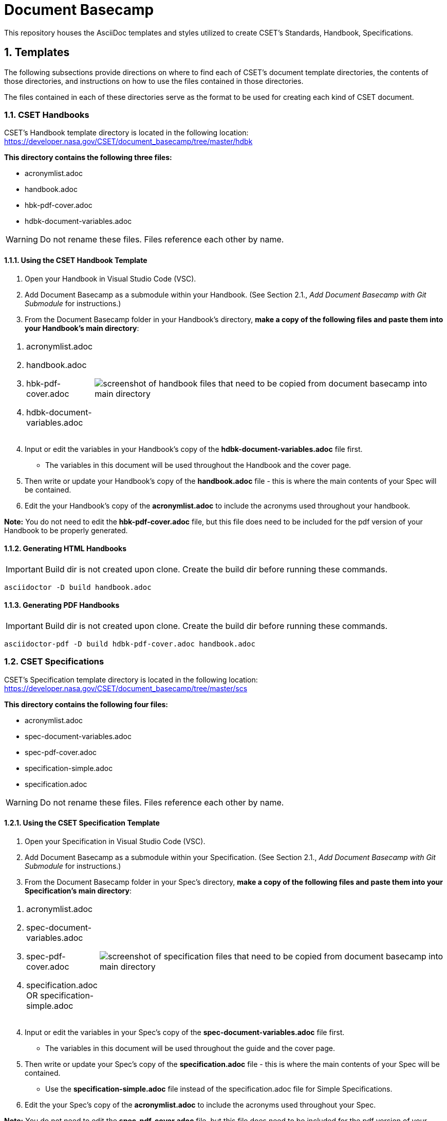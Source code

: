 = Document Basecamp

This repository houses the AsciiDoc templates and styles utilized to create CSET's Standards, Handbook, Specifications.

:numbered:

== Templates
The following subsections provide directions on where to find each of CSET's document template directories, the contents of those directories, and instructions on how to use the files contained in those directories. 

The files contained in each of these directories serve as the format to be used for creating each kind of CSET document. 

=== CSET Handbooks
CSET's Handbook template directory is located in the following location: https://developer.nasa.gov/CSET/document_basecamp/tree/master/hdbk

*This directory contains the following three files:*

* acronymlist.adoc
* handbook.adoc
* hbk-pdf-cover.adoc
* hdbk-document-variables.adoc

WARNING: Do not rename these files. Files reference each other by name.

==== Using the CSET Handbook Template

1. Open your Handbook in Visual Studio Code (VSC).

2. Add Document Basecamp as a submodule within your Handbook. (See Section 2.1., _Add Document Basecamp with Git Submodule_ for instructions.)

3. From the Document Basecamp folder in your Handbook's directory, *make a copy of the following files and paste them into your Handbook's main directory*: 

[width="100%", cols="1,4"]
|===
a|. acronymlist.adoc
. handbook.adoc
. hbk-pdf-cover.adoc
. hdbk-document-variables.adoc 
^.^a|image::images/handbook.files.png[screenshot of handbook files that need to be copied from document basecamp into main directory]
|===

[start=4]
4. Input or edit the variables in your Handbook's copy of the *hdbk-document-variables.adoc* file first. 
 * The variables in this document will be used throughout the Handbook and the cover page. 
5. Then write or update your Handbook's copy of the *handbook.adoc* file - this is where the main contents of your Spec will be contained. 
6. Edit the your Handbook's copy of the *acronymlist.adoc* to include the acronyms used throughout your handbook. 

*Note:* You do not need to edit the *hbk-pdf-cover.adoc* file, but this file does need to be included for the pdf version of your Handbook to be properly generated. 
 

==== Generating HTML Handbooks

IMPORTANT: Build dir is not created upon clone. Create the build dir before running these commands. 

[source]
----
asciidoctor -D build handbook.adoc
----

==== Generating PDF Handbooks

IMPORTANT: Build dir is not created upon clone. Create the build dir before running these commands. 

[source]
----
asciidoctor-pdf -D build hdbk-pdf-cover.adoc handbook.adoc
----

=== CSET Specifications
CSET's Specification template directory is located in the following location: https://developer.nasa.gov/CSET/document_basecamp/tree/master/scs

*This directory contains the following four files:*
 
* acronymlist.adoc
* spec-document-variables.adoc
* spec-pdf-cover.adoc
* specification-simple.adoc
* specification.adoc

WARNING: Do not rename these files. Files reference each other by name.

==== Using the CSET Specification Template

1. Open your Specification in Visual Studio Code (VSC).
2. Add Document Basecamp as a submodule within your Specification. (See Section 2.1., _Add Document Basecamp with Git Submodule_ for instructions.)
3. From the Document Basecamp folder in your Spec's directory, *make a copy of the following files and paste them into your Specification's main directory*: 
 
[width="100%", cols="1,4"]
|===
a|. acronymlist.adoc
. spec-document-variables.adoc
. spec-pdf-cover.adoc
. specification.adoc  OR specification-simple.adoc
^.^a|image::images/spec.files.png[screenshot of specification files that need to be copied from document basecamp into main directory]
|===

[start=4]
4. Input or edit the variables in your Spec's copy of the *spec-document-variables.adoc* file first. 
 * The variables in this document will be used throughout the guide and the cover page. 
5. Then write or update your Spec's copy of the *specification.adoc* file - this is where the main contents of your Spec will be contained. 
** Use the *specification-simple.adoc* file instead of the specification.adoc file for Simple Specifications. 
6. Edit the your Spec's copy of the *acronymlist.adoc* to include the acronyms used throughout your Spec. 


*Note:* You do not need to edit the *spec-pdf-cover.adoc* file, but this file does need to be included for the pdf version of your Spec to be properly generated. 



==== Generating HTML Specifications

IMPORTANT: Build dir is not created upon clone. Create the build dir before running these commands. 

[source]
----
asciidoctor -D build specification.adoc
----

==== Generating PDF Specifications

IMPORTANT: Build dir is not created upon clone. Create the build dir before running these commands. 

[source]
----
asciidoctor-pdf -D build spec-pdf-cover.adoc specification.adoc
----

=== CSET Standards
CSET's Standards template directory is located in the following location: https://developer.nasa.gov/CSET/document_basecamp/tree/master/std

*This directory contains the following three files:*

* acronymlist.adoc
* standard.adoc
* std-document-variables.adoc
* std-pdf-cover.adoc

WARNING: Do not rename these files. Files reference each other by name.

==== Using the CSET Standard Template


1. Open your Standard in Visual Studio Code (VSC).
2. Add Document Basecamp as a submodule within your Standard. (See Section 2.1., _Add Document Basecamp with Git Submodule_ for instructions.)
3. From the Document Basecamp folder in your Standard's directory, *make a copy of the following files and paste them into your Standard's main directory*: 



[width="100%", cols="1,4"]
|===
a|. acronymlist.adoc
. standard.adoc
. std-document-variables.adoc
. std-pdf-cover.adoc
^.^a|image::images/standard.files.png[screenshot of Standard files that need to be copied from document basecamp into main directory]
|===

[start=4]
4. Input or edit the variables in your Standard's copy of the *std-document-variables.adoc* file first. 
** The variables in this document will be used throughout the Standard and the cover page. 
5. Then write or update your Standard's copy of the *standard.adoc* file - this is where the main contents of your Spec will be contained. 
** Note that there is a new variable that needs to be filled in in the *standard.adoc* file: 
*** New variable: :reqkey: 
*** Appears on line 38 of template.
*** See comment lines above line 38 in the template for instructions on how to fill in this variable. 
*** All other variables that need to be input or updated are housed in the *std-document-variables.adoc* file.
6. Edit the your Standard's copy of the *acronymlist.adoc* to include the acronyms used throughout your Standard. 


*Note:*  You do not need to edit the *std-pdf-cover.adoc* file, but this file does need to be included for the pdf version of your Spec to be properly generated. 




==== Pre-Build Requirements Compliance Matrix

Run this command before running either the HTML or PDF build script *each time* to generate an up-to-date Requirement Compliance Matrix (the std-compliance-matrix.adoc). 

NOTE: Command below requires Python3 installed and configured on system. 

[source]
----
python3 ./document_basecamp/std/build_req_table.py standard.adoc
----

==== Generating HTML Standards

IMPORTANT: Build dir is not created upon clone. Create the build dir before running these commands. 

[source]
----
asciidoctor -D build standard.adoc
----

==== Generating PDF Standards

IMPORTANT: Build dir is not created upon clone. Create the build dir before running these commands. 

[source]
----
asciidoctor-pdf -D build std-pdf-cover.adoc standard.adoc
----

== Git Workflow

=== Add Document Basecamp with Git Submodule to a New Repository

You can add Document Basecamp to a document tree by using the git submodule command:

[source]
----
git submodule add https://developer.nasa.gov/CSET/document_basecamp.git
git add .
git commit -m "adding document_basecamp to document"
git push origin <branch name>
----

The document_basecamp directory will be added as a submodule in the repository. 

=== Initializing Document Basecamp in an Existing Repository

Use these commands if you have cloned an existing repository and you need to get the document basecamp contents into the submodule: 

[source]
----
git submodule init
git submodule update
----

=== Updating Document Basecamp

If you are working in a repository that contains an outdated version of the document_basecamp submodule, use these commands to get the most up-to-date version: 

[source]
----
cd document_basecamp
git fetch
git merge -s recursive -Xours origin origin/master
----